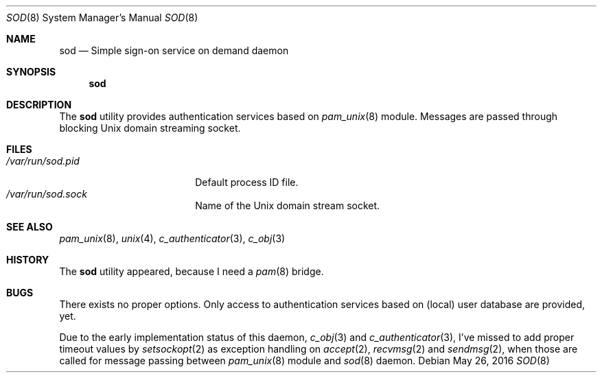 .\" Copyright (c) 2016
.\"	Henning Matyschok.  All rights reserved.
.\"
.\" Redistribution and use in source and binary forms, with or without
.\" modification, are permitted provided that the following conditions
.\" are met:
.\" 1. Redistributions of source code must retain the above copyright
.\"    notice, this list of conditions and the following disclaimer.
.\" 2. Redistributions in binary form must reproduce the above copyright
.\"    notice, this list of conditions and the following disclaimer in the
.\"    documentation and/or other materials provided with the distribution.
.\"
.\" THIS SOFTWARE IS PROVIDED BY THE REGENTS AND CONTRIBUTORS ``AS IS'' AND
.\" ANY EXPRESS OR IMPLIED WARRANTIES, INCLUDING, BUT NOT LIMITED TO, THE
.\" IMPLIED WARRANTIES OF MERCHANTABILITY AND FITNESS FOR A PARTICULAR PURPOSE
.\" ARE DISCLAIMED.  IN NO EVENT SHALL THE REGENTS OR CONTRIBUTORS BE LIABLE
.\" FOR ANY DIRECT, INDIRECT, INCIDENTAL, SPECIAL, EXEMPLARY, OR CONSEQUENTIAL
.\" DAMAGES (INCLUDING, BUT NOT LIMITED TO, PROCUREMENT OF SUBSTITUTE GOODS
.\" OR SERVICES; LOSS OF USE, DATA, OR PROFITS; OR BUSINESS INTERRUPTION)
.\" HOWEVER CAUSED AND ON ANY THEORY OF LIABILITY, WHETHER IN CONTRACT, STRICT
.\" LIABILITY, OR TORT (INCLUDING NEGLIGENCE OR OTHERWISE) ARISING IN ANY WAY
.\" OUT OF THE USE OF THIS SOFTWARE, EVEN IF ADVISED OF THE POSSIBILITY OF
.\" SUCH DAMAGE.
.\"
.\" version=0.2
.\"
.Dd May 26, 2016
.Dt SOD 8
.Os
.Sh NAME
.Nm sod
.Nd Simple sign-on service on demand daemon
.Sh SYNOPSIS
.Nm
.Sh DESCRIPTION
The
.Nm
utility provides authentication services based on
.Xr pam_unix 8 
module. Messages are passed through blocking
.Ux 
domain streaming socket. 
.Sh FILES
.Bl -tag -width /var/run/sod.pid -compact
.It Pa /var/run/sod.pid
Default process ID file.
.It Pa /var/run/sod.sock
Name of the
.Ux
domain stream socket.
.El
.Sh SEE ALSO
.Xr pam_unix 8 ,
.Xr unix 4 ,
.Xr c_authenticator 3 ,
.Xr c_obj 3 
.Sh HISTORY
The
.Nm
utility appeared, because I need a 
.Xr pam 8
bridge.
.Sh BUGS
There exists no proper options. Only access to authentication services 
based on (local) user database are provided, yet. 
.Pp
Due to the early implementation status of this daemon, 
.Xr c_obj 3 and
.Xr c_authenticator 3 , I've missed to add proper timeout 
values by
.Xr setsockopt 2 
as exception handling on  
.Xr accept 2 ,
.Xr recvmsg 2 
and 
.Xr sendmsg 2 , when those are called for message passing between
.Xr pam_unix 8 
module and 
.Xr sod 8 
daemon.
